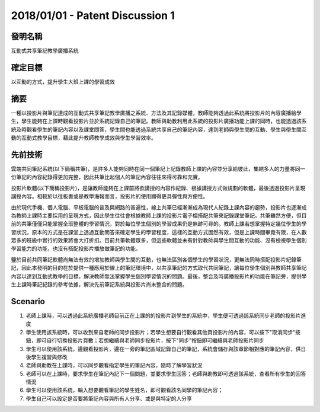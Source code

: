 2018/01/01 - Patent Discussion 1
======================================

發明名稱
-------------------------

互動式共享筆記教學廣播系統

確定目標
----------------------------------------

以互動的方式，提升學生大班上課的學習成效

摘要
-----------------------

一種以投影片與筆記達成的互動式共享筆記教學廣播之系統、方法及其記錄媒體，教師能夠透過此系統將投影片的內容廣播給學生，學生能夠在上課時觀看投影片並於系統記錄自己的筆記。教師與助教利用此系統的投影片廣播功能上課的同時，也能透過該系統及時觀看學生的筆記內容以及課堂問答，學生間也能透過系統共享自己的筆記內容，達到老師與學生間的互動、學生與學生間互動的互動式教學目標，藉此提升教師教學成效與學生學習效率。

先前技術
-------------------------

雲端共同筆記系統(以下簡稱共筆)，是許多人能夠同時在同一個筆記上記錄教師上課的內容並分享給彼此，集結多人的力量將同一份筆記的內容紀錄得更加完整，因此共筆比起個人的筆記內容往往來得可靠和充實。
    
投影片軟體(以下簡稱投影片)，是讓教師能夠在上課前將欲講授的內容作紀錄、根據講授方式做規劃的軟體，最後透過投影片呈現講授內容。相較於以往板書或是教學海報而言，投影片的使用顯得更具彈性與方便性。
    
由於現代手機、個人電腦、平板電腦的普及與網路的普遍性，線上共筆已經漸漸成為現代人紀錄上課內容的趨勢，投影片也逐漸成為教師上課時主要採用的呈現方式，因此學生往往會根據教師上課的投影片電子檔搭配共筆來記錄課堂筆記。共筆雖然方便，但目前的共筆僅僅只能掌握全班整體的學習情況，對於每位學生個別的學習成果仍是無跡可尋的。教師上課若想掌握特定幾位學生的學習狀況，原本的方式是在課堂上透過互動問答來確定學生的學習程度，這樣的互動方式固然有效，但是上課時間畢竟有限，在人數眾多的班級中實行的效果將會大打折扣。目前共筆軟體眾多，但這些軟體並未有針對教師與學生間互動的功能、沒有檢視學生個別學習能力的功能，也沒有搭配投影片播放做筆記的功能。
    
鑒於目前共同筆記軟體尚無法有效的增加教師與學生間的互動，也無法區別各個學生的學習狀況，更無法同時搭配投影片紀錄筆記，因此本發明的目的在於提供一種應用於線上的筆記環境中，以共享筆記的方式取代共同筆記，讓每位學生個別與教師共享筆記內容以達到互動式教學的目標，解決教師無法掌握學生個別學習情況的問題。最後，整合及時廣播投影片的功能在筆記旁，提供學生上課時筆記紀錄的參考依據，解決先前筆記系統與投影片尚未整合的問題。


Scenario
-------------------------

1. 老師上課時，可以透過此系統廣播老師目前正在上課的的投影片到學生的系統中，學生便可透過該系統同步老師的投影片進度
2. 學生使用該系統時，可以收到來自老師的同步投影片；若學生想要自行觀看其他頁投影片的內容，可以按下"取消同步"按鈕，即可自行切換投影片頁數；若想繼續與老師同步投影片，按下"同步"按鈕即可繼續與老師投影片同步
3. 學生可以使用該系統，邊觀看投影片，邊在一旁的筆記區域記錄自己的筆記，系統會儲存與該章節相對應的筆記內容，供日後學生複習與修改
4. 老師與助教在上課時，可以同步觀看指定學生的筆記內容，隨時了解學習狀況
5. 老師可以在上課時，要求學生在筆記內記下一個問題，並要求學生回答；老師與助教即可透過該系統，查看所有學生的回答情況
6. 學生可以使用該系統，輸入想要觀看筆記的學生姓名，即可觀看該名同學的筆記內容；
7. 學生自己可以設定是否要將筆記內容與所有人分享、或是與特定的人分享

